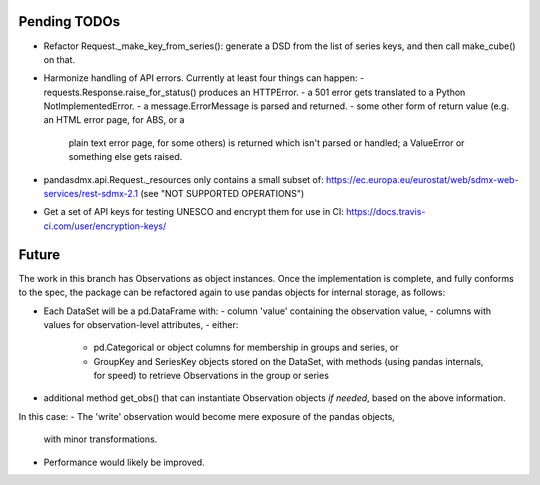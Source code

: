 Pending TODOs
-------------

- Refactor Request._make_key_from_series(): generate a DSD from the list of
  series keys, and then call make_cube() on that.
- Harmonize handling of API errors. Currently at least four things can happen:
  - requests.Response.raise_for_status() produces an HTTPError.
  - a 501 error gets translated to a Python NotImplementedError.
  - a message.ErrorMessage is parsed and returned.
  - some other form of return value (e.g. an HTML error page, for ABS, or a
    plain text error page, for some others) is returned which isn't parsed or
    handled; a ValueError or something else gets raised.
- pandasdmx.api.Request._resources only contains a small subset of:
  https://ec.europa.eu/eurostat/web/sdmx-web-services/rest-sdmx-2.1 (see "NOT
  SUPPORTED OPERATIONS")
- Get a set of API keys for testing UNESCO and encrypt them for use in CI:
  https://docs.travis-ci.com/user/encryption-keys/

Future
------
The work in this branch has Observations as object instances. Once the implementation is complete, and fully conforms to the spec, the package can be refactored again to use pandas objects for internal storage, as follows:

- Each DataSet will be a pd.DataFrame with:
  - column 'value' containing the observation value,
  - columns with values for observation-level attributes,
  - either:
    - pd.Categorical or object columns for membership in groups and series, or
    - GroupKey and SeriesKey objects stored on the DataSet, with methods (using
      pandas internals, for speed) to retrieve Observations in the group or
      series
- additional method get_obs() that can instantiate Observation objects *if
  needed*, based on the above information.

In this case:
- The 'write' observation would become mere exposure of the pandas objects,
  with minor transformations.
- Performance would likely be improved.
